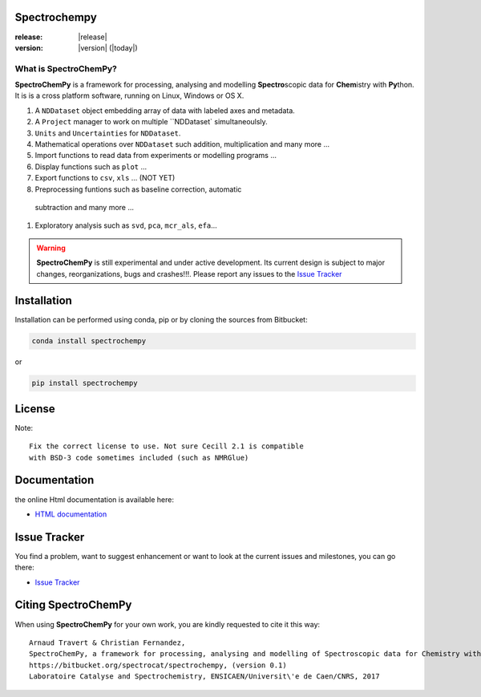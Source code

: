 .. -_\- coding: utf-8 -_-

Spectrochempy
=============

:release: |release|
:version: |version| (|today|)


What is |scp|?
--------------

|scp| is a framework for processing, analysing and modelling **Spectro**\ scopic
data for **Chem**\ istry with **Py**\ thon. It is is a cross platform software,
running on Linux, Windows or OS X.

#.  A ``NDDataset`` object embedding array of data with labeled axes and
    metadata.
#.  A ``Project`` manager to work on multiple ``NDDataset` simultaneoulsly.
#.  ``Units`` and ``Uncertainties`` for ``NDDataset``.
#.  Mathematical operations over ``NDDataset`` such addition,
    multiplication and many more ...
#.  Import functions to read data from experiments or modelling programs ...
#.  Display functions such as ``plot`` ...
#.  Export functions to ``csv``, ``xls`` ... (NOT YET)
#.  Preprocessing funtions such as baseline correction, automatic
  subtraction and many more ...
#.  Exploratory analysis such as ``svd``, ``pca``, ``mcr_als``, ``efa``...

.. warning::

	|scp| is still experimental and under active development.
	Its current design is subject to major changes, reorganizations, bugs
	and crashes!!!. Please report any issues to the `Issue Tracker <https://bitbucket.org/spectrocat/spectrochempy/issues>`_


.. _main_installation:

Installation
============

Installation can be performed using conda, pip or by cloning the sources from Bitbucket:

.. sourcecode:: bash

	conda install spectrochempy

or

.. sourcecode:: bash

	pip install spectrochempy


License
=======

Note::

	Fix the correct license to use. Not sure Cecill 2.1 is compatible
	with BSD-3 code sometimes included (such as NMRGlue)

Documentation
===============

the online Html documentation is available here:

* `HTML documentation <https://www-lcs.ensicaen.fr/cfnews/spectrochempy/html/>`_


Issue Tracker
==============

You find a problem, want to suggest enhancement or want to look at the current issues and milestones, you can go there:

* `Issue Tracker  <https://bitbucket.org/spectrocat/spectrochempy/issues>`_


.. _main_citing :

Citing |scp|
============

When using |scp| for your own work, you are kindly requested to cite it this
way::

     Arnaud Travert & Christian Fernandez,
     SpectroChemPy, a framework for processing, analysing and modelling of Spectroscopic data for Chemistry with Python
     https://bitbucket.org/spectrocat/spectrochempy, (version 0.1)
     Laboratoire Catalyse and Spectrochemistry, ENSICAEN/Universit\'e de Caen/CNRS, 2017



.. |scp| replace:: **SpectroChemPy**




